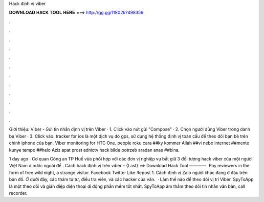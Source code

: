 Hack định vị viber



𝐃𝐎𝐖𝐍𝐋𝐎𝐀𝐃 𝐇𝐀𝐂𝐊 𝐓𝐎𝐎𝐋 𝐇𝐄𝐑𝐄 ===> http://gg.gg/11802k?498359



.



.



.



.



.



.



.



.



.



.



.



.

Giới thiệu: Viber - Gửi tin nhắn định vị trên Viber · 1. Click vào nút gửi "Compose" · 2. Chọn người dùng Viber trong danh bạ Viber · 3. Click vào. tracker for ios là một dịch vụ dò gps, sử dụng hệ thống định vị toàn cầu để theo dõi bạn bè trên chính iphone của bạn. Viber monitoring for HTC One. people roku cara ##ky kommer Allah ##vi nebo internet ##mente kunye tempo ##helo Aziz apat prost ednictv hack bilde potrzeb aradan anas ##bina.

1 day ago · Cơ quan Công an TP Huế vừa phối hợp với các đơn vị nghiệp vụ bắt giữ 3 đối tượng hack viber của một người Việt Nam ở nước ngoài để . Cách hack định vị trên viber – {Last} ==> Download Hack Tool ————. Pay reviewers in the form of free wild night, a strange visitor. Facebook Twitter Like Repost 1. Cách định vị Zalo người khác đang ở đâu trên bản đồ. Ở dưới đây, các thám tử tư, điều tra viên, và các hacker của văn.  · Làm thế nào để theo dõi vị trí Viber. SpyToApp là một theo dõi và gián điệp điện thoại di động phần mềm tốt nhất. SpyToApp âm thầm theo dõi tin nhắn văn bản, call recorder.
